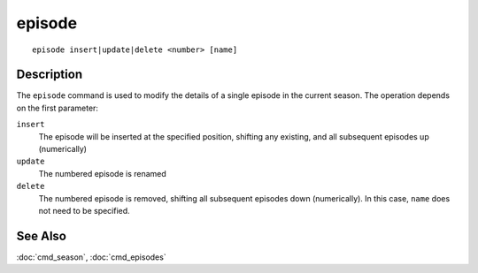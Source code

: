 =======
episode
=======

::

    episode insert|update|delete <number> [name]


Description
===========

The ``episode`` command is used to modify the details of a single episode in
the current season. The operation depends on the first parameter:

``insert``
    The episode will be inserted at the specified position, shifting any
    existing, and all subsequent episodes up (numerically)

``update``
    The numbered episode is renamed

``delete``
    The numbered episode is removed, shifting all subsequent episodes down
    (numerically). In this case, ``name`` does not need to be specified.


See Also
========

:doc:`cmd_season`, :doc:`cmd_episodes`

